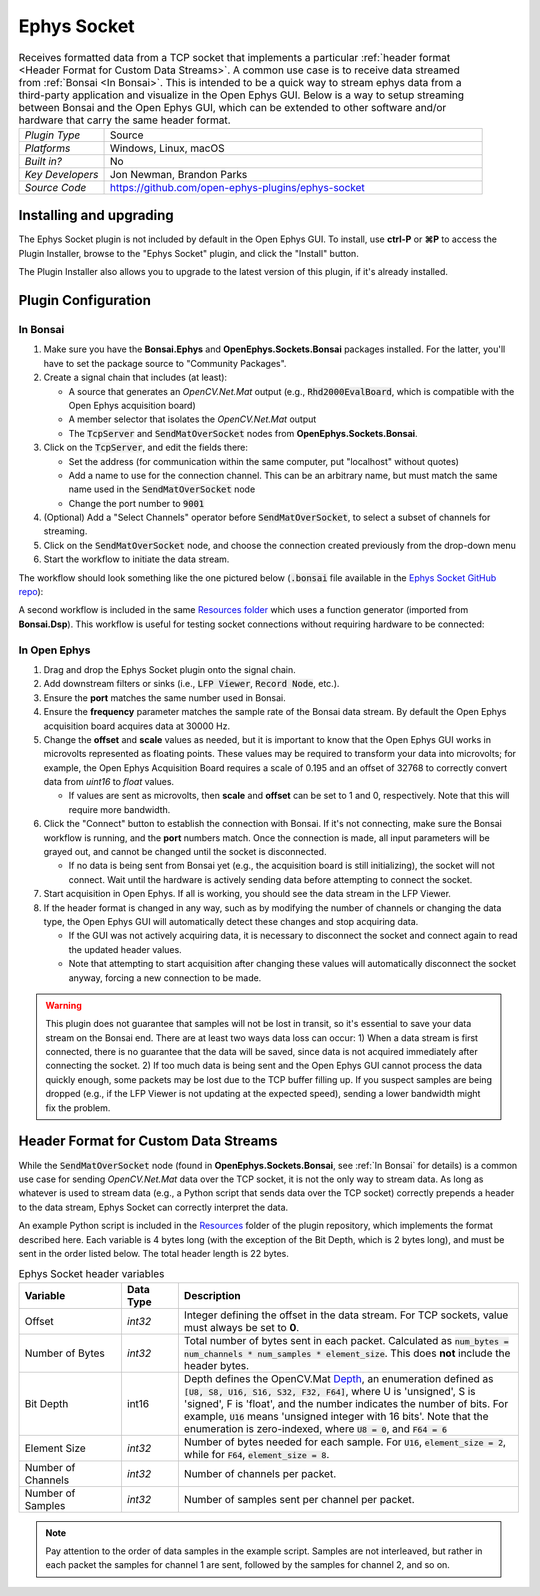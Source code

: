 .. _ephyssocket:
.. role:: raw-html-m2r(raw)
   :format: html

#####################
Ephys Socket
#####################

.. image:: ../../_static/images/plugins/ephyssocket/ephyssocket-01.png
  :alt: Annotated Ephys Socket Editor

.. csv-table:: Receives formatted data from a TCP socket that implements a particular :ref:`header format <Header Format for Custom Data Streams>`. A common use case is to receive data streamed from :ref:`Bonsai <In Bonsai>`. This is intended to be a quick way to stream ephys data from a third-party application and visualize in the Open Ephys GUI. Below is a way to setup streaming between Bonsai and the Open Ephys GUI, which can be extended to other software and/or hardware that carry the same header format.
   :widths: 18, 80

   "*Plugin Type*", "Source"
   "*Platforms*", "Windows, Linux, macOS"
   "*Built in?*", "No"
   "*Key Developers*", "Jon Newman, Brandon Parks"
   "*Source Code*", "https://github.com/open-ephys-plugins/ephys-socket"

Installing and upgrading
###########################

The Ephys Socket plugin is not included by default in the Open Ephys GUI. To install, use **ctrl-P** or **⌘P** to access the Plugin Installer, browse to the "Ephys Socket" plugin, and click the "Install" button.

The Plugin Installer also allows you to upgrade to the latest version of this plugin, if it's already installed.

Plugin Configuration
######################

In Bonsai
-----------

#. Make sure you have the **Bonsai.Ephys** and **OpenEphys.Sockets.Bonsai** packages installed. For the latter, you'll have to set the package source to "Community Packages".

#. Create a signal chain that includes (at least):

   * A source that generates an `OpenCV.Net.Mat` output (e.g., :code:`Rhd2000EvalBoard`, which is compatible with the Open Ephys acquisition board)

   * A member selector that isolates the `OpenCV.Net.Mat` output

   * The :code:`TcpServer` and :code:`SendMatOverSocket` nodes from **OpenEphys.Sockets.Bonsai**.

#. Click on the :code:`TcpServer`, and edit the fields there:

   * Set the address (for communication within the same computer, put "localhost" without quotes)

   * Add a name to use for the connection channel. This can be an arbitrary name, but must match the same name used in the :code:`SendMatOverSocket` node

   * Change the port number to :code:`9001`

#. (Optional) Add a "Select Channels" operator before :code:`SendMatOverSocket`, to select a subset of channels for streaming.

#. Click on the :code:`SendMatOverSocket` node, and choose the connection created previously from the drop-down menu

#. Start the workflow to initiate the data stream.

The workflow should look something like the one pictured below (:code:`.bonsai` file available in the `Ephys Socket GitHub repo <https://github.com/open-ephys-plugins/ephys-socket/tree/main/Resources>`__):

.. image:: ../../_static/images/plugins/ephyssocket/ephyssocket-02.png
  :alt: A compatible Bonsai workflow using hardware


A second workflow is included in the same `Resources folder <https://github.com/open-ephys-plugins/ephys-socket/tree/main/Resources>`__ which uses a function generator (imported from **Bonsai.Dsp**). This workflow is useful for testing socket connections without requiring hardware to be connected:

.. image:: ../../_static/images/plugins/ephyssocket/ephyssocket-03.png
  :alt: A compatible Bonsai workflow using a function generator


In Open Ephys
--------------

#. Drag and drop the Ephys Socket plugin onto the signal chain.

#. Add downstream filters or sinks (i.e., :code:`LFP Viewer`, :code:`Record Node`, etc.).

#. Ensure the **port** matches the same number used in Bonsai.

#. Ensure the **frequency** parameter matches the sample rate of the Bonsai data stream. By default the Open Ephys acquisition board acquires data at 30000 Hz.

#. Change the **offset** and **scale** values as needed, but it is important to know that the Open Ephys GUI works in microvolts represented as floating points. These values may be required to transform your data into microvolts; for example, the Open Ephys Acquisition Board requires a scale of 0.195 and an offset of 32768 to correctly convert data from `uint16` to `float` values. 

   * If values are sent as microvolts, then **scale** and **offset** can be set to 1 and 0, respectively. Note that this will require more bandwidth.

#. Click the "Connect" button to establish the connection with Bonsai. If it's not connecting, make sure the Bonsai workflow is running, and the **port** numbers match. Once the connection is made, all input parameters will be grayed out, and cannot be changed until the socket is disconnected.

   * If no data is being sent from Bonsai yet (e.g., the acquisition board is still initializing), the socket will not connect. Wait until the hardware is actively sending data before attempting to connect the socket.

#. Start acquisition in Open Ephys. If all is working, you should see the data stream in the LFP Viewer.

#. If the header format is changed in any way, such as by modifying the number of channels or changing the data type, the Open Ephys GUI will automatically detect these changes and stop acquiring data.

   * If the GUI was not actively acquiring data, it is necessary to disconnect the socket and connect again to read the updated header values.
   
   * Note that attempting to start acquisition after changing these values will automatically disconnect the socket anyway, forcing a new connection to be made.

.. warning:: This plugin does not guarantee that samples will not be lost in transit, so it's essential to save your data stream on the Bonsai end. There are at least two ways data loss can occur: 1) When a data stream is first connected, there is no guarantee that the data will be saved, since data is not acquired immediately after connecting the socket. 2) If too much data is being sent and the Open Ephys GUI cannot process the data quickly enough, some packets may be lost due to the TCP buffer filling up. If you suspect samples are being dropped (e.g., if the LFP Viewer is not updating at the expected speed), sending a lower bandwidth might fix the problem.


Header Format for Custom Data Streams
######################################

While the :code:`SendMatOverSocket` node (found in **OpenEphys.Sockets.Bonsai**, see :ref:`In Bonsai` for details) is a common use case for sending `OpenCV.Net.Mat` data over the TCP socket, it is not the only way to stream data. As long as whatever is used to stream data (e.g., a Python script that sends data over the TCP socket) correctly prepends a header to the data stream, Ephys Socket can correctly interpret the data.

An example Python script is included in the `Resources <https://github.com/open-ephys-plugins/ephys-socket/tree/main/Resources>`__ folder of the plugin repository, which implements the format described here. Each variable is 4 bytes long (with the exception of the Bit Depth, which is 2 bytes long), and must be sent in the order listed below. The total header length is 22 bytes.

.. csv-table:: Ephys Socket header variables
    :widths: 18, 10, 60
    
    "**Variable**", "**Data Type**", "**Description**"
    "Offset", "`int32`", "Integer defining the offset in the data stream. For TCP sockets, value must always be set to **0**."
    "Number of Bytes", "`int32`", "Total number of bytes sent in each packet. Calculated as :code:`num_bytes = num_channels * num_samples * element_size`. This does **not** include the header bytes."
    "Bit Depth", "int16", "Depth defines the OpenCV.Mat `Depth <https://github.com/horizongir/opencv.net/blob/main/src/OpenCV.Net/CoreTypes.cs#L93>`__, an enumeration defined as :code:`[U8, S8, U16, S16, S32, F32, F64]`, where U is 'unsigned', S is 'signed', F is 'float', and the number indicates the number of bits. For example, :code:`U16` means 'unsigned integer with 16 bits'. Note that the enumeration is zero-indexed, where :code:`U8 = 0`, and :code:`F64 = 6`"
    "Element Size", "`int32`", "Number of bytes needed for each sample. For :code:`U16`, :code:`element_size = 2`, while for :code:`F64`, :code:`element_size = 8`."
    "Number of Channels", "`int32`", "Number of channels per packet."
    "Number of Samples", "`int32`", "Number of samples sent per channel per packet."

.. note::

    Pay attention to the order of data samples in the example script. Samples are not interleaved, but rather in each packet the samples for channel 1 are sent, followed by the samples for channel 2, and so on.
